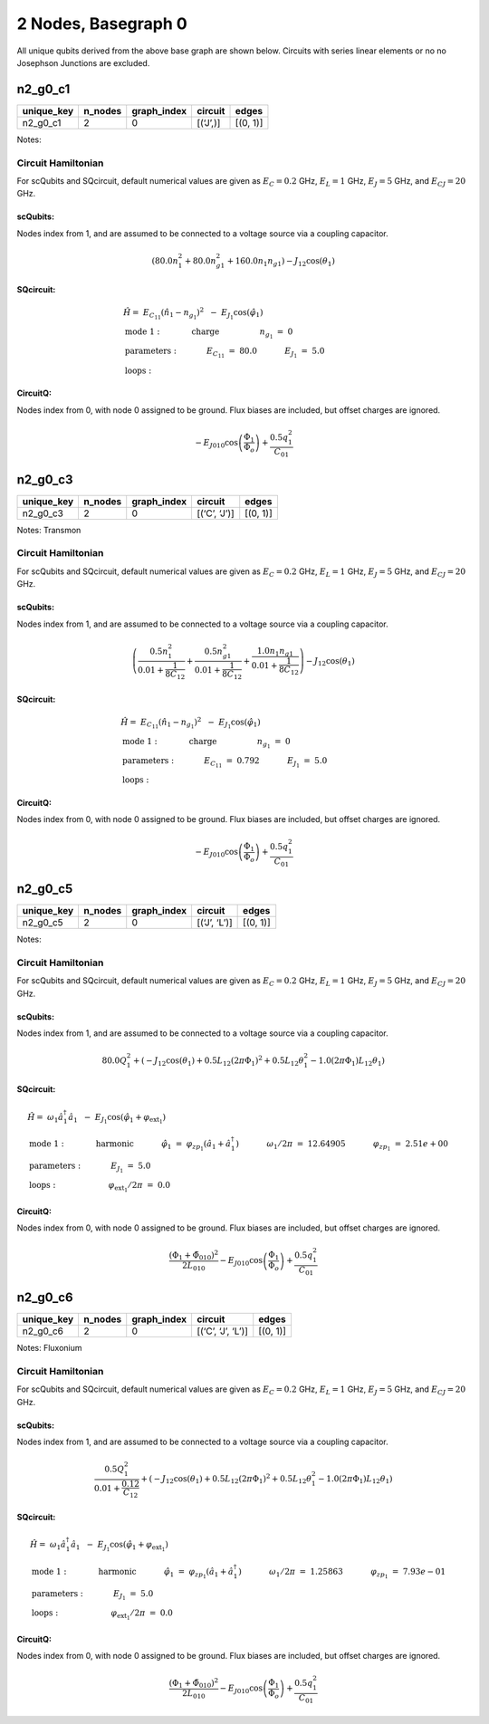 2 Nodes, Basegraph 0
====================

.. image:: img/basegraph_2_nodes_i_000.svg

All unique qubits derived from the above base graph are shown below.
Circuits with series linear elements or no no Josephson Junctions are
excluded.

n2_g0_c1
--------

.. list-table::
   :header-rows: 1

   - 

      - unique_key
      - n_nodes
      - graph_index
      - circuit
      - edges
   - 

      - n2_g0_c1
      - 2
      - 0
      - [(‘J’,)]
      - [(0, 1)]

Notes:

.. image:: img/n2_g0_c1.svg

Circuit Hamiltonian
~~~~~~~~~~~~~~~~~~~

For scQubits and SQcircuit, default numerical values are given as
:math:`E_C = 0.2` GHz, :math:`E_L = 1` GHz, :math:`E_J = 5` GHz, and
:math:`E_{CJ} = 20` GHz.

scQubits:
^^^^^^^^^

Nodes index from 1, and are assumed to be connected to a voltage source
via a coupling capacitor.

.. math:: \left(80.0 n_{1}^{2} + 80.0 n_{g1}^{2} + 160.0 n_{1} n_{g1}\right) - J_{1 2} \cos{\left(θ_{1} \right)}

SQcircuit:
^^^^^^^^^^

.. math:: \begin{align*} &\hat{H} =~E_{C_{11}}(\hat{n}_1-n_{g_{1}})^2~~-~E_{J_{1}}\cos(\hat{\varphi}_1)  \\ &\text{mode}~1:~~~~~~~~~~~\text{charge}~~~~~~~~~~~~~~~~n_{g_{1}}~=~0  \\ &\text{parameters}:~~~~~~~~~~~E_{C_{11}}~=~80.0~~~~~~~~~~~E_{J_{1}}~=~5.0~~~~~~~~~~~ \\ &\text{loops}:~~~~~~~~~~~~~~~~~~~~\end{align*}

CircuitQ:
^^^^^^^^^

Nodes index from 0, with node 0 assigned to be ground. Flux biases are
included, but offset charges are ignored.

.. math:: - E_{J010} \cos{\left(\frac{\Phi_{1}}{\Phi_{o}} \right)} + \frac{0.5 q_{1}^{2}}{C_{01}}

n2_g0_c3
--------

.. list-table::
   :header-rows: 1

   - 

      - unique_key
      - n_nodes
      - graph_index
      - circuit
      - edges
   - 

      - n2_g0_c3
      - 2
      - 0
      - [(‘C’, ‘J’)]
      - [(0, 1)]

Notes: Transmon

.. image:: img/n2_g0_c3.svg

.. _circuit-hamiltonian-1:

Circuit Hamiltonian
~~~~~~~~~~~~~~~~~~~

For scQubits and SQcircuit, default numerical values are given as
:math:`E_C = 0.2` GHz, :math:`E_L = 1` GHz, :math:`E_J = 5` GHz, and
:math:`E_{CJ} = 20` GHz.

.. _scqubits-1:

scQubits:
^^^^^^^^^

Nodes index from 1, and are assumed to be connected to a voltage source
via a coupling capacitor.

.. math:: \left(\frac{0.5 n_{1}^{2}}{0.01 + \frac{1}{8 C_{1 2}}} + \frac{0.5 n_{g1}^{2}}{0.01 + \frac{1}{8 C_{1 2}}} + \frac{1.0 n_{1} n_{g1}}{0.01 + \frac{1}{8 C_{1 2}}}\right) - J_{1 2} \cos{\left(θ_{1} \right)}

.. _sqcircuit-1:

SQcircuit:
^^^^^^^^^^

.. math:: \begin{align*} &\hat{H} =~E_{C_{11}}(\hat{n}_1-n_{g_{1}})^2~~-~E_{J_{1}}\cos(\hat{\varphi}_1)  \\ &\text{mode}~1:~~~~~~~~~~~\text{charge}~~~~~~~~~~~~~~~~n_{g_{1}}~=~0  \\ &\text{parameters}:~~~~~~~~~~~E_{C_{11}}~=~0.792~~~~~~~~~~~E_{J_{1}}~=~5.0~~~~~~~~~~~ \\ &\text{loops}:~~~~~~~~~~~~~~~~~~~~\end{align*}

.. _circuitq-1:

CircuitQ:
^^^^^^^^^

Nodes index from 0, with node 0 assigned to be ground. Flux biases are
included, but offset charges are ignored.

.. math:: - E_{J010} \cos{\left(\frac{\Phi_{1}}{\Phi_{o}} \right)} + \frac{0.5 q_{1}^{2}}{C_{01}}

n2_g0_c5
--------

.. list-table::
   :header-rows: 1

   - 

      - unique_key
      - n_nodes
      - graph_index
      - circuit
      - edges
   - 

      - n2_g0_c5
      - 2
      - 0
      - [(‘J’, ‘L’)]
      - [(0, 1)]

Notes:

.. image:: img/n2_g0_c5.svg

.. _circuit-hamiltonian-2:

Circuit Hamiltonian
~~~~~~~~~~~~~~~~~~~

For scQubits and SQcircuit, default numerical values are given as
:math:`E_C = 0.2` GHz, :math:`E_L = 1` GHz, :math:`E_J = 5` GHz, and
:math:`E_{CJ} = 20` GHz.

.. _scqubits-2:

scQubits:
^^^^^^^^^

Nodes index from 1, and are assumed to be connected to a voltage source
via a coupling capacitor.

.. math:: 80.0 Q_{1}^{2} + \left(- J_{1 2} \cos{\left(θ_{1} \right)} + 0.5 L_{1 2} (2πΦ_{1})^{2} + 0.5 L_{1 2} θ_{1}^{2} - 1.0 (2πΦ_{1}) L_{1 2} θ_{1}\right)

.. _sqcircuit-2:

SQcircuit:
^^^^^^^^^^

.. math:: \begin{align*} &\hat{H} =~\omega_1\hat a^\dagger_1\hat a_1~~-~E_{J_{1}}\cos(\hat{\varphi}_1+\varphi_{\text{ext}_{1}})  \\ &\text{mode}~1:~~~~~~~~~~~\text{harmonic}~~~~~~~~~~~\hat{\varphi}_1~=~\varphi_{zp_{1}}(\hat a_1+\hat a^\dagger_1)~~~~~~~~~~~\omega_1/2\pi~=~12.64905~~~~~~~~~~~\varphi_{zp_{1}}~=~2.51e+00  \\ &\text{parameters}:~~~~~~~~~~~E_{J_{1}}~=~5.0~~~~~~~~~~~ \\ &\text{loops}:~~~~~~~~~~~~~~~~~~~~\varphi_{\text{ext}_{1}}/2\pi~=~0.0~~~~~~~~~~~\end{align*}

.. _circuitq-2:

CircuitQ:
^^^^^^^^^

Nodes index from 0, with node 0 assigned to be ground. Flux biases are
included, but offset charges are ignored.

.. math:: \frac{\left(\Phi_{1} + \tilde{\Phi}_{010}\right)^{2}}{2 L_{010}} - E_{J010} \cos{\left(\frac{\Phi_{1}}{\Phi_{o}} \right)} + \frac{0.5 q_{1}^{2}}{C_{01}}

n2_g0_c6
--------

.. list-table::
   :header-rows: 1

   - 

      - unique_key
      - n_nodes
      - graph_index
      - circuit
      - edges
   - 

      - n2_g0_c6
      - 2
      - 0
      - [(‘C’, ‘J’, ‘L’)]
      - [(0, 1)]

Notes: Fluxonium

.. image:: img/n2_g0_c6.svg

.. _circuit-hamiltonian-3:

Circuit Hamiltonian
~~~~~~~~~~~~~~~~~~~

For scQubits and SQcircuit, default numerical values are given as
:math:`E_C = 0.2` GHz, :math:`E_L = 1` GHz, :math:`E_J = 5` GHz, and
:math:`E_{CJ} = 20` GHz.

.. _scqubits-3:

scQubits:
^^^^^^^^^

Nodes index from 1, and are assumed to be connected to a voltage source
via a coupling capacitor.

.. math:: \frac{0.5 Q_{1}^{2}}{0.01 + \frac{0.12}{C_{1 2}}} + \left(- J_{1 2} \cos{\left(θ_{1} \right)} + 0.5 L_{1 2} (2πΦ_{1})^{2} + 0.5 L_{1 2} θ_{1}^{2} - 1.0 (2πΦ_{1}) L_{1 2} θ_{1}\right)

.. _sqcircuit-3:

SQcircuit:
^^^^^^^^^^

.. math:: \begin{align*} &\hat{H} =~\omega_1\hat a^\dagger_1\hat a_1~~-~E_{J_{1}}\cos(\hat{\varphi}_1+\varphi_{\text{ext}_{1}})  \\ &\text{mode}~1:~~~~~~~~~~~\text{harmonic}~~~~~~~~~~~\hat{\varphi}_1~=~\varphi_{zp_{1}}(\hat a_1+\hat a^\dagger_1)~~~~~~~~~~~\omega_1/2\pi~=~1.25863~~~~~~~~~~~\varphi_{zp_{1}}~=~7.93e-01  \\ &\text{parameters}:~~~~~~~~~~~E_{J_{1}}~=~5.0~~~~~~~~~~~ \\ &\text{loops}:~~~~~~~~~~~~~~~~~~~~\varphi_{\text{ext}_{1}}/2\pi~=~0.0~~~~~~~~~~~\end{align*}

.. _circuitq-3:

CircuitQ:
^^^^^^^^^

Nodes index from 0, with node 0 assigned to be ground. Flux biases are
included, but offset charges are ignored.

.. math:: \frac{\left(\Phi_{1} + \tilde{\Phi}_{010}\right)^{2}}{2 L_{010}} - E_{J010} \cos{\left(\frac{\Phi_{1}}{\Phi_{o}} \right)} + \frac{0.5 q_{1}^{2}}{C_{01}}
